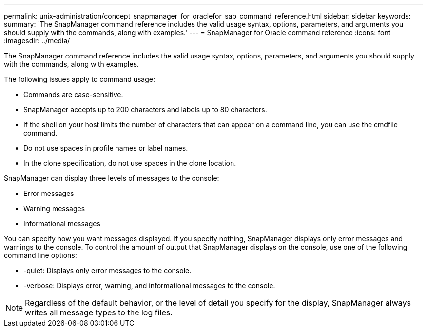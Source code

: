 ---
permalink: unix-administration/concept_snapmanager_for_oraclefor_sap_command_reference.html
sidebar: sidebar
keywords: 
summary: 'The SnapManager command reference includes the valid usage syntax, options, parameters, and arguments you should supply with the commands, along with examples.'
---
= SnapManager for Oracle command reference
:icons: font
:imagesdir: ../media/

[.lead]
The SnapManager command reference includes the valid usage syntax, options, parameters, and arguments you should supply with the commands, along with examples.

The following issues apply to command usage:

* Commands are case-sensitive.
* SnapManager accepts up to 200 characters and labels up to 80 characters.
* If the shell on your host limits the number of characters that can appear on a command line, you can use the cmdfile command.
* Do not use spaces in profile names or label names.
* In the clone specification, do not use spaces in the clone location.

SnapManager can display three levels of messages to the console:

* Error messages
* Warning messages
* Informational messages

You can specify how you want messages displayed. If you specify nothing, SnapManager displays only error messages and warnings to the console. To control the amount of output that SnapManager displays on the console, use one of the following command line options:

* -quiet: Displays only error messages to the console.
* -verbose: Displays error, warning, and informational messages to the console.

NOTE: Regardless of the default behavior, or the level of detail you specify for the display, SnapManager always writes all message types to the log files.
